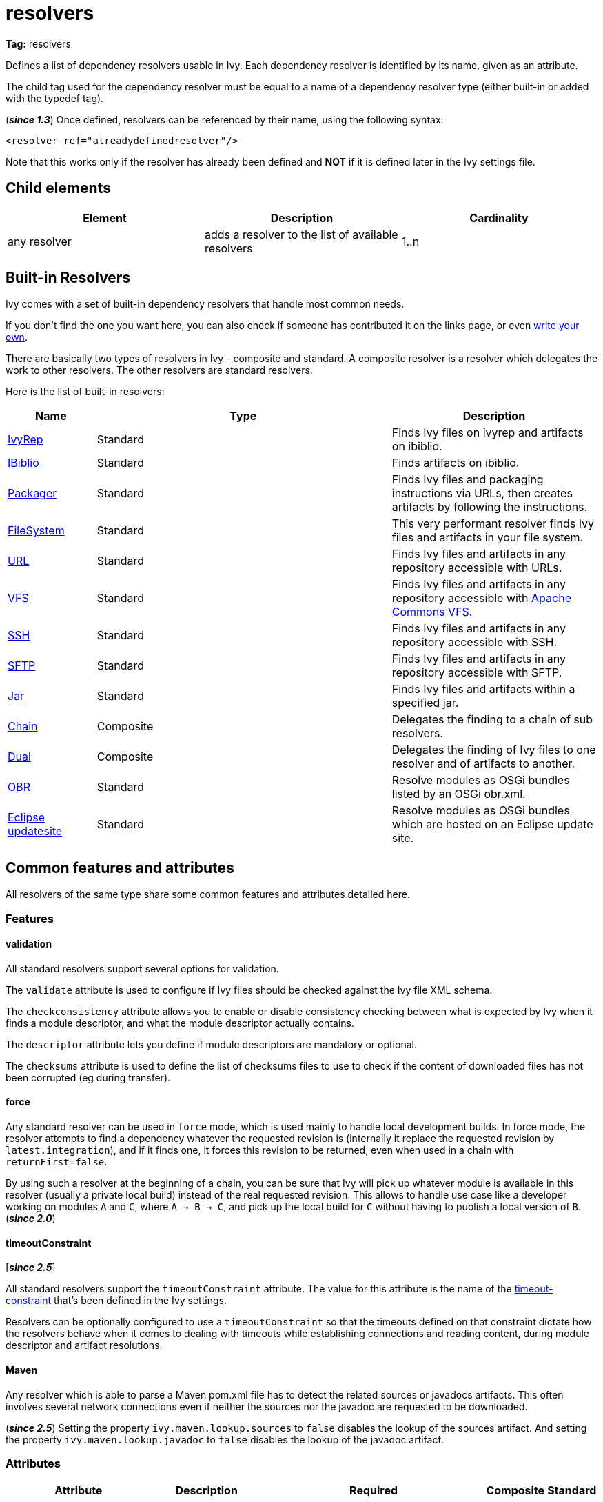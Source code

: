 ////
   Licensed to the Apache Software Foundation (ASF) under one
   or more contributor license agreements.  See the NOTICE file
   distributed with this work for additional information
   regarding copyright ownership.  The ASF licenses this file
   to you under the Apache License, Version 2.0 (the
   "License"); you may not use this file except in compliance
   with the License.  You may obtain a copy of the License at

     http://www.apache.org/licenses/LICENSE-2.0

   Unless required by applicable law or agreed to in writing,
   software distributed under the License is distributed on an
   "AS IS" BASIS, WITHOUT WARRANTIES OR CONDITIONS OF ANY
   KIND, either express or implied.  See the License for the
   specific language governing permissions and limitations
   under the License.
////

= resolvers

*Tag:* resolvers

Defines a list of dependency resolvers usable in Ivy. Each dependency resolver is identified by its name, given as an attribute.

The child tag used for the dependency resolver must be equal to a name of a dependency resolver type (either built-in or added with the typedef tag).

(*__since 1.3__*) Once defined, resolvers can be referenced by their name, using the following syntax:

[source, xml]
----

<resolver ref="alreadydefinedresolver"/>

----

Note that this works only if the resolver has already been defined and *NOT* if it is defined later in the Ivy settings file.

== Child elements


[options="header"]
|=======
|Element|Description|Cardinality
|any resolver|adds a resolver to the list of available resolvers|1..n
|=======



== Built-in Resolvers

Ivy comes with a set of built-in dependency resolvers that handle most common needs.

If you don't find the one you want here, you can also check if someone has contributed it on the links page, or even link:../extend.html[write your own].

There are basically two types of resolvers in Ivy - composite and standard. A composite resolver is a resolver which delegates the work to other resolvers. The other resolvers are standard resolvers.

Here is the list of built-in resolvers:


[options="header",cols="15%,50%,35%"]
|=======
|Name|Type|Description
|link:../resolver/ivyrep.html[IvyRep]|Standard|Finds Ivy files on ivyrep and artifacts on ibiblio.
|link:../resolver/ibiblio.html[IBiblio]|Standard|Finds artifacts on ibiblio.
|link:../resolver/packager.html[Packager]|Standard|Finds Ivy files and packaging instructions via URLs, then creates artifacts by following the instructions.
|link:../resolver/filesystem.html[FileSystem]|Standard|This very performant resolver finds Ivy files and artifacts in your file system.
|link:../resolver/url.html[URL]|Standard|Finds Ivy files and artifacts in any repository accessible with URLs.
|link:../resolver/vfs.html[VFS]|Standard|Finds Ivy files and artifacts in any repository accessible with link:https://commons.apache.org/proper/commons-vfs/[Apache Commons VFS].
|link:../resolver/ssh.html[SSH]|Standard|Finds Ivy files and artifacts in any repository accessible with SSH.
|link:../resolver/sftp.html[SFTP]|Standard|Finds Ivy files and artifacts in any repository accessible with SFTP.
|link:../resolver/jar.html[Jar]|Standard|Finds Ivy files and artifacts within a specified jar.
|link:../resolver/chain.html[Chain]|Composite|Delegates the finding to a chain of sub resolvers.
|link:../resolver/dual.html[Dual]|Composite|Delegates the finding of Ivy files to one resolver and of artifacts to another.
|link:../resolver/obr.html[OBR]|Standard|Resolve modules as OSGi bundles listed by an OSGi obr.xml.
|link:../resolver/updatesite.html[Eclipse updatesite]|Standard|Resolve modules as OSGi bundles which are hosted on an Eclipse update site.
|=======



== [[common]]Common features and attributes

All resolvers of the same type share some common features and attributes detailed here.

=== Features


==== validation

All standard resolvers support several options for validation.

The `validate` attribute is used to configure if Ivy files should be checked against the Ivy file XML schema.

The `checkconsistency` attribute allows you to enable or disable consistency checking between what is expected by Ivy when it finds a module descriptor, and what the module descriptor actually contains.

The `descriptor` attribute lets you define if module descriptors are mandatory or optional.

The `checksums` attribute is used to define the list of checksums files to use to check if the content of downloaded files has not been corrupted (eg during transfer).

==== force

Any standard resolver can be used in `force` mode, which is used mainly to handle local development builds. In force mode, the resolver attempts to find a dependency whatever the requested revision is (internally it replace the requested revision by `latest.integration`), and if it finds one, it forces this revision to be returned, even when used in a chain with `returnFirst=false`.

By using such a resolver at the beginning of a chain, you can be sure that Ivy will pick up whatever module is available in this resolver (usually a private local build) instead of the real requested revision. This allows to handle use case like a developer working on modules `A` and `C`, where `A -> B -> C`, and pick up the local build for `C` without having to publish a local version of `B`. (*__since 2.0__*)

==== timeoutConstraint

[*__since 2.5__*]

All standard resolvers support the `timeoutConstraint` attribute. The value for this attribute is the name of the link:timeout-constraint.html[timeout-constraint] that's been defined in the Ivy settings.

Resolvers can be optionally configured to use a `timeoutConstraint` so that the timeouts defined on that constraint dictate how the resolvers behave when it comes to dealing with timeouts while establishing connections and reading content, during module descriptor and artifact resolutions.

==== Maven

Any resolver which is able to parse a Maven pom.xml file has to detect the related sources or javadocs artifacts. This often involves several network connections even if neither the sources nor the javadoc are requested to be downloaded.

(*__since 2.5__*) Setting the property `ivy.maven.lookup.sources` to `false` disables the lookup of the sources artifact.
And setting the property `ivy.maven.lookup.javadoc` to `false` disables the lookup of the javadoc artifact.

=== Attributes

[options="header",cols="15%,50%,12%,12%,12%"]
|=======
|Attribute|Description|Required|Composite|Standard
|name|the name which identifies the resolver|Yes|Yes|Yes
|validate|indicates if resolved Ivy files should be validated against Ivy XSD|No, defaults to call setting|Yes|Yes
|force|Indicates if this resolver should be used in force mode (see above). (*__since 2.0__*)|No, defaults to false|No|Yes
|checkmodified|Indicates if this resolver should check lastmodified date to know if an Ivy file is up to date.|No, defaults to ${ivy.resolver.default.check.modified}|No|Yes
|changingPattern|Indicates for which revision pattern this resolver should check lastmodified date to know if an artifact file is up to date (*__since 1.4__*). See link:../concept.html#change[cache and change management] for details.|No, defaults to none|Yes|Yes
|changingMatcher|The name of the link:../concept.html#matcher[pattern matcher] to use to match a revision against the configured changingPattern (*__since 1.4__*). See link:../concept.html#change[cache and change management] for details.|No, defaults to exactOrRegexp|Yes|Yes
|alwaysCheckExactRevision|Indicates if this resolver should check the given revision even if it's a special one (like latest.integration) (*__since 1.3__*).|No, defaults to ${ivy.default.always.check.exact.revision}|No|Yes
|namespace|The name of the namespace to which this resolver belongs (*__since 1.3__*)|No, defaults to 'system'|Yes|Yes
|checkconsistency|true to check consistency of module descriptors found by this resolver, false to avoid consistency check (*__since 1.3__*)|No, defaults to true|No|Yes
|descriptor|'optional' if a module descriptor (usually an Ivy file) is optional for this resolver, 'required' to refuse modules without module descriptor (*__since 2.0__*)|No, defaults to 'optional'|No (except dual)|Yes
|[line-through]#allownomd#|__Deprecated. Use descriptor="required \| optional" instead.__
true if the absence of module descriptor (usually an Ivy file) is authorised for this resolver, false to refuse modules without module descriptor (*__since 1.4__*)|No, defaults to true|No (except dual)|Yes
|checksums|a comma separated list of link:../concept.html#checksum[checksum algorithms] to use both for publication and checking (*__since 1.4__*)|No, defaults to ${ivy.checksums}|No|Yes
|latest|The name of the latest strategy to use.|No, defaults to 'default'|Yes|Yes
|cache|The name of the cache manager to use.|No, defaults to the value of the default attribute of caches|No|Yes
|signer|The name of the link:../settings/signers.html[detached signature generator] to use when publishing artifacts. (*__since 2.2__*)|No, by default published artifacts will not get signed by Ivy.|No|Yes
|timeoutConstraint|The name of the link:timeout-constraint.html[timeout-constraint] to use for the resolver. (*__since 2.5__*)|No. In the absence of a `timeoutConstraint`, the resolver's behaviour with timeouts is implementation specific.|No|Yes
|=======



== Examples


[source, xml]
----

<resolvers>
  <filesystem name="1" cache="cache-1">
    <ivy pattern="${ivy.settings.dir}/1/[organisation]/[module]/ivys/ivy-[revision].xml"/>
    <artifact pattern="${ivy.settings.dir}/1/[organisation]/[module]/[type]s/[artifact]-[revision].[ext]"/>
  </filesystem>
  <chain name="chain1">
    <resolver ref="1"/>
    <ivyrep name="ivyrep"/>
  </chain>
  <chain name="chain2" returnFirst="true" dual="true">
    <resolver ref="1"/>
    <ibiblio name="ibiblio"/>
  </chain>
</resolvers>

----

Defines a filesystem resolver, named `1`, which is then used in two chains, the first combining the filesystem resolver with an ivyrep resolver, and second combining the filesystem resolver with an ibiblio resolver, which returns the first module found, and uses the whole chain to download artifacts (see corresponding resolvers documentation for details about them). Resolver `1` will use a cache named `cache-1` which should have been defined in the caches element.
